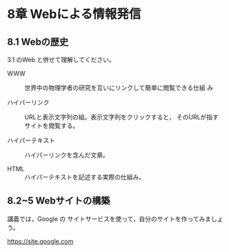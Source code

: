 * 8章 Webによる情報発信

** 8.1 Webの歴史

3.1 のWeb と併せて理解してください。

- WWW :: 世界中の物理学者の研究を互いにリンクして簡単に閲覧できる仕組
         み   

- ハイパーリンク :: URLと表示文字列の組。表示文字列をクリックすると，
                    そのURLが指すサイトを閲覧する。

- ハイパーテキスト :: ハイパーリンクを含んだ文章。

- HTML :: ハイパーテキストを記述する実際の仕組み。


** 8.2~5 Webサイトの構築

講義では，Google の サイトサービスを使って，自分のサイトを作ってみましょ
う。

https://site.google.com



